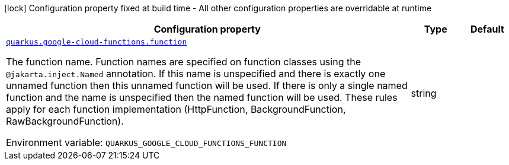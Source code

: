 [.configuration-legend]
icon:lock[title=Fixed at build time] Configuration property fixed at build time - All other configuration properties are overridable at runtime
[.configuration-reference.searchable, cols="80,.^10,.^10"]
|===

h|[.header-title]##Configuration property##
h|Type
h|Default

a| [[quarkus-google-cloud-functions_quarkus-google-cloud-functions-function]] [.property-path]##link:#quarkus-google-cloud-functions_quarkus-google-cloud-functions-function[`quarkus.google-cloud-functions.function`]##

[.description]
--
The function name. Function names are specified on function classes using the `@jakarta.inject.Named` annotation. If this name is unspecified and there is exactly one unnamed function then this unnamed function will be used. If there is only a single named function and the name is unspecified then the named function will be used. These rules apply for each function implementation (HttpFunction, BackgroundFunction, RawBackgroundFunction).


ifdef::add-copy-button-to-env-var[]
Environment variable: env_var_with_copy_button:+++QUARKUS_GOOGLE_CLOUD_FUNCTIONS_FUNCTION+++[]
endif::add-copy-button-to-env-var[]
ifndef::add-copy-button-to-env-var[]
Environment variable: `+++QUARKUS_GOOGLE_CLOUD_FUNCTIONS_FUNCTION+++`
endif::add-copy-button-to-env-var[]
--
|string
|

|===

